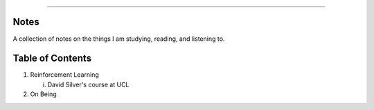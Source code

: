 .. raw:: html

    <embed>
        <p align="center">
            <img width="300" src="https://github.com/yngtodd/notes/blob/master/img/scribble.gif">
        </p>
    </embed>

------------

Notes
-----

A collection of notes on the things I am studying, reading, and listening to.

Table of Contents
-----------------
1. Reinforcement Learning

   i. David Silver's course at UCL

2. On Being
